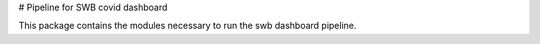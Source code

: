 # Pipeline for SWB covid dashboard


This package contains the modules necessary to run the swb dashboard pipeline.
